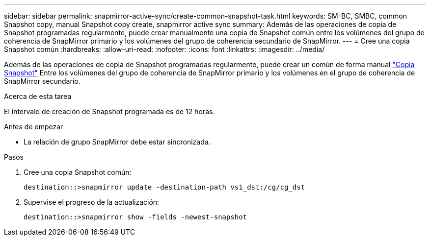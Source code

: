 ---
sidebar: sidebar 
permalink: snapmirror-active-sync/create-common-snapshot-task.html 
keywords: SM-BC, SMBC, common Snapshot copy, manual Snapshot copy create, snapmirror active sync 
summary: Además de las operaciones de copia de Snapshot programadas regularmente, puede crear manualmente una copia de Snapshot común entre los volúmenes del grupo de coherencia de SnapMirror primario y los volúmenes del grupo de coherencia secundario de SnapMirror. 
---
= Cree una copia Snapshot común
:hardbreaks:
:allow-uri-read: 
:nofooter: 
:icons: font
:linkattrs: 
:imagesdir: ../media/


[role="lead"]
Además de las operaciones de copia de Snapshot programadas regularmente, puede crear un común de forma manual link:../concepts/snapshot-copies-concept.html["Copia Snapshot"] Entre los volúmenes del grupo de coherencia de SnapMirror primario y los volúmenes en el grupo de coherencia de SnapMirror secundario.

.Acerca de esta tarea
El intervalo de creación de Snapshot programada es de 12 horas.

.Antes de empezar
* La relación de grupo SnapMirror debe estar sincronizada.


.Pasos
. Cree una copia Snapshot común:
+
`destination::>snapmirror update -destination-path vs1_dst:/cg/cg_dst`

. Supervise el progreso de la actualización:
+
`destination::>snapmirror show -fields -newest-snapshot`


